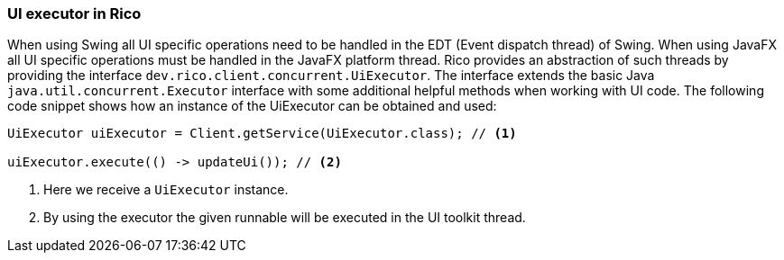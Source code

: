 ifndef::imagesdir[:imagesdir: images]

=== UI executor in Rico

When using Swing all UI specific operations need to be handled in the EDT (Event dispatch thread) of Swing.
When using JavaFX all UI specific operations must be handled in the JavaFX platform thread.
Rico provides an abstraction of such threads by providing the interface `dev.rico.client.concurrent.UiExecutor`.
The interface extends the basic Java `java.util.concurrent.Executor` interface with some additional helpful methods when working with UI code.
The following code snippet shows how an instance of the UiExecutor can be obtained and used:

[source,java]
----
UiExecutor uiExecutor = Client.getService(UiExecutor.class); // <1>

uiExecutor.execute(() -> updateUi()); // <2>
----

<1> Here we receive a `UiExecutor` instance.
<2> By using the executor the given runnable will be executed in the UI toolkit thread.

